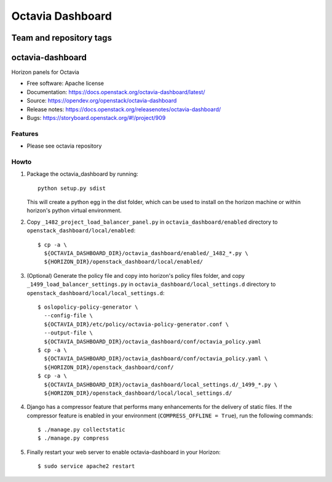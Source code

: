 =================
Octavia Dashboard
=================

Team and repository tags
========================

.. image:: https://governance.openstack.org/tc/badges/octavia-dashboard.svg
    :target: https://governance.openstack.org/tc/reference/tags/index.html

.. Change things from this point on

octavia-dashboard
=================

Horizon panels for Octavia

* Free software: Apache license
* Documentation: https://docs.openstack.org/octavia-dashboard/latest/
* Source: https://opendev.org/openstack/octavia-dashboard
* Release notes: https://docs.openstack.org/releasenotes/octavia-dashboard/
* Bugs: https://storyboard.openstack.org/#!/project/909

Features
--------

* Please see octavia repository


Howto
-----

1. Package the octavia_dashboard by running::

    python setup.py sdist

   This will create a python egg in the dist folder, which can be used to
   install on the horizon machine or within horizon's python virtual
   environment.

2. Copy ``_1482_project_load_balancer_panel.py`` in
   ``octavia_dashboard/enabled`` directory
   to ``openstack_dashboard/local/enabled``::

    $ cp -a \
      ${OCTAVIA_DASHBOARD_DIR}/octavia_dashboard/enabled/_1482_*.py \
      ${HORIZON_DIR}/openstack_dashboard/local/enabled/

3. (Optional) Generate the policy file and copy into horizon's policy files
   folder, and copy ``_1499_load_balancer_settings.py`` in
   ``octavia_dashboard/local_settings.d`` directory
   to ``openstack_dashboard/local/local_settings.d``::

    $ oslopolicy-policy-generator \
      --config-file \
      ${OCTAVIA_DIR}/etc/policy/octavia-policy-generator.conf \
      --output-file \
      ${OCTAVIA_DASHBOARD_DIR}/octavia_dashboard/conf/octavia_policy.yaml
    $ cp -a \
      ${OCTAVIA_DASHBOARD_DIR}/octavia_dashboard/conf/octavia_policy.yaml \
      ${HORIZON_DIR}/openstack_dashboard/conf/
    $ cp -a \
      ${OCTAVIA_DASHBOARD_DIR}/octavia_dashboard/local_settings.d/_1499_*.py \
      ${HORIZON_DIR}/openstack_dashboard/local/local_settings.d/

4. Django has a compressor feature that performs many enhancements for the
   delivery of static files. If the compressor feature is enabled in your
   environment (``COMPRESS_OFFLINE = True``), run the following commands::

    $ ./manage.py collectstatic
    $ ./manage.py compress

5. Finally restart your web server to enable octavia-dashboard
   in your Horizon::

    $ sudo service apache2 restart
